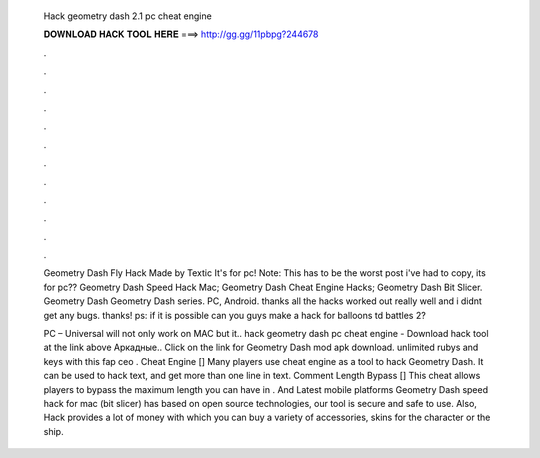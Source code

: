   Hack geometry dash 2.1 pc cheat engine
  
  
  
  𝐃𝐎𝐖𝐍𝐋𝐎𝐀𝐃 𝐇𝐀𝐂𝐊 𝐓𝐎𝐎𝐋 𝐇𝐄𝐑𝐄 ===> http://gg.gg/11pbpg?244678
  
  
  
  .
  
  
  
  .
  
  
  
  .
  
  
  
  .
  
  
  
  .
  
  
  
  .
  
  
  
  .
  
  
  
  .
  
  
  
  .
  
  
  
  .
  
  
  
  .
  
  
  
  .
  
  Geometry Dash Fly Hack Made by Textic It's for pc! Note: This has to be the worst post i've had to copy, its for pc?? Geometry Dash Speed Hack Mac; Geometry Dash Cheat Engine Hacks; Geometry Dash Bit Slicer. Geometry Dash Geometry Dash series. PC, Android. thanks all the hacks worked out really well and i didnt get any bugs. thanks! ps: if it is possible can you guys make a hack for balloons td battles 2?
  
  PC – Universal will not only work on MAC but it.. hack geometry dash pc cheat engine - Download hack tool at the link above Аркадные.. Click on the link for Geometry Dash mod apk download. unlimited rubys and keys with this fap ceo . Cheat Engine [] Many players use cheat engine as a tool to hack Geometry Dash. It can be used to hack text, and get more than one line in text. Comment Length Bypass [] This cheat allows players to bypass the maximum length you can have in . And Latest mobile platforms Geometry Dash speed hack for mac (bit slicer) has based on open source technologies, our tool is secure and safe to use. Also, Hack provides a lot of money with which you can buy a variety of accessories, skins for the character or the ship.
